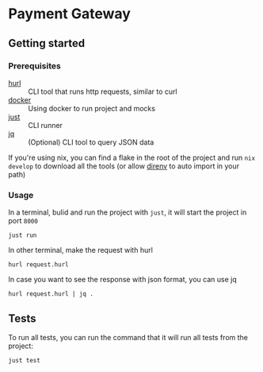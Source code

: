 * Payment Gateway


** Getting started

*** Prerequisites

- [[https://hurl.dev][hurl]] :: CLI tool that runs http requests, similar to curl
- [[https://docs.docker.com/desktop/][docker]] :: Using docker to run project and mocks
- [[https://just.systems/][just]] ::  CLI runner
- [[https://jqlang.org/][jq]] :: (Optional) CLI tool to query JSON data

If you're using nix, you can find a flake in the root of the project and run =nix develop= to download all the tools (or allow [[https://direnv.net/][direnv]] to auto import in your path)

*** Usage

In a terminal, bulid and run the project with =just=, it will start the project in port =8000=

#+begin_src shell
just run
#+end_src

In other terminal, make the request with hurl

#+begin_src shell
hurl request.hurl
#+end_src

In case you want to see the response with json format, you can use jq

#+begin_src shell
hurl request.hurl | jq .
#+end_src

** Tests

To run all tests, you can run the command that it will run all tests from the project:

#+begin_src shell
just test
#+end_src
